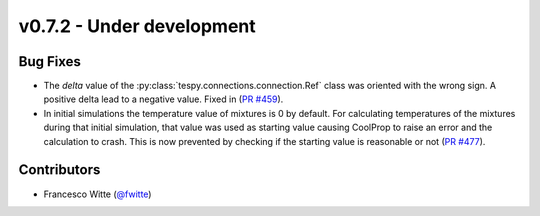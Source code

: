 v0.7.2 - Under development
++++++++++++++++++++++++++

Bug Fixes
#########
- The `delta` value of the :py:class:`tespy.connections.connection.Ref` class
  was oriented with the wrong sign. A positive delta lead to a negative value.
  Fixed in (`PR #459 <https://github.com/oemof/tespy/pull/459>`__).
- In initial simulations the temperature value of mixtures is 0 by default.
  For calculating temperatures of the mixtures during that initial simulation,
  that value was used as starting value causing CoolProp to raise an error and
  the calculation to crash. This is now prevented by checking if the starting
  value is reasonable or not
  (`PR #477 <https://github.com/oemof/tespy/pull/477>`__).

Contributors
############
- Francesco Witte (`@fwitte <https://github.com/fwitte>`__)

